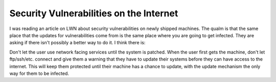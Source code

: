 .. post:: 2008-02-19 09:35:18

Security Vulnerabilities on the Internet
========================================

I was reading an article on LWN about security vulnerabilities on
newly shipped machines. The qualm is that the same place that the
updates for vulnerabilities come from is the same place where you
are going to get infected. They are asking if there isn't possibly
a better way to do it. I think there is:

Don't let the user use network facing services until the system is
patched. When the user first gets the machine, don't let
ftp/ssh/etc. connect and give them a warning that they have to
update their systems before they can have access to the internet.
This will keep them protected until their machine has a chance to
update, with the update mechanism the only way for them to be
infected.


